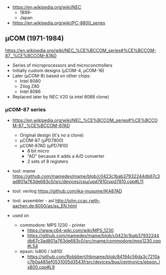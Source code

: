 - https://en.wikipedia.org/wiki/NEC
  - 1899-
  - Japan

- https://en.wikipedia.org/wiki/PC-8800_series

** μCOM (1971-1984)

https://en.wikipedia.org/wiki/NEC_%CE%BCCOM_series#%CE%BCCOM-87,_%CE%BCCOM-87AD

- Series of microprocessors and microconctrollers
- Initially custom designs (μCOM-4, μCOM-16)
- Later (μCOM-8) based on other chips:
  - Intel 8080
  - Zilog Z80
  - Intel 8086
- Replaced later by NEC V20 (a intel 8088 clone)

*** μCOM-87 series

- https://en.wikipedia.org/wiki/NEC_%CE%BCCOM_series#%CE%BCCOM-87,_%CE%BCCOM-87AD
  [[https://upload.wikimedia.org/wikipedia/commons/thumb/1/1b/Ic-photo-NEC--D7810G-%28MCU%29.png/800px-Ic-photo-NEC--D7810G-%28MCU%29.png]]
  - Original design (it's no a clone)
  - μCOM-87   (μPD7800)
  - μCOM-87AD (μPD7810)
    - 8 bit micro
    - "AD" because it adds a A/D converter
    - 2 sets of 8 registers

- tool: mame https://github.com/mamedev/mame/blob/c0423c1bab37932244db67c3ad801a763de683c0/src/devices/cpu/upd7810/upd7810.cpp#L11
- tool: verilog https://github.com/ika-musume/IKA87AD
- tool: assembler - asl http://john.ccac.rwth-aachen.de:8000/as/as_EN.html

- used on
  - commodore: MPS 1230 - printer
    - https://www.c64-wiki.com/wiki/MPS_1230
    - https://github.com/mamedev/mame/blob/c0423c1bab37932244db67c3ad801a763de683c0/src/mame/commodore/mps1230.cpp#L54
  - epson: lx800 / lx810l
    - https://github.com/Robbbert/hbmame/blob/84194c56da3c7210ac7b0a485ef0531005d3543f/src/devices/bus/centronics/epson_lx800.cpp#L9
